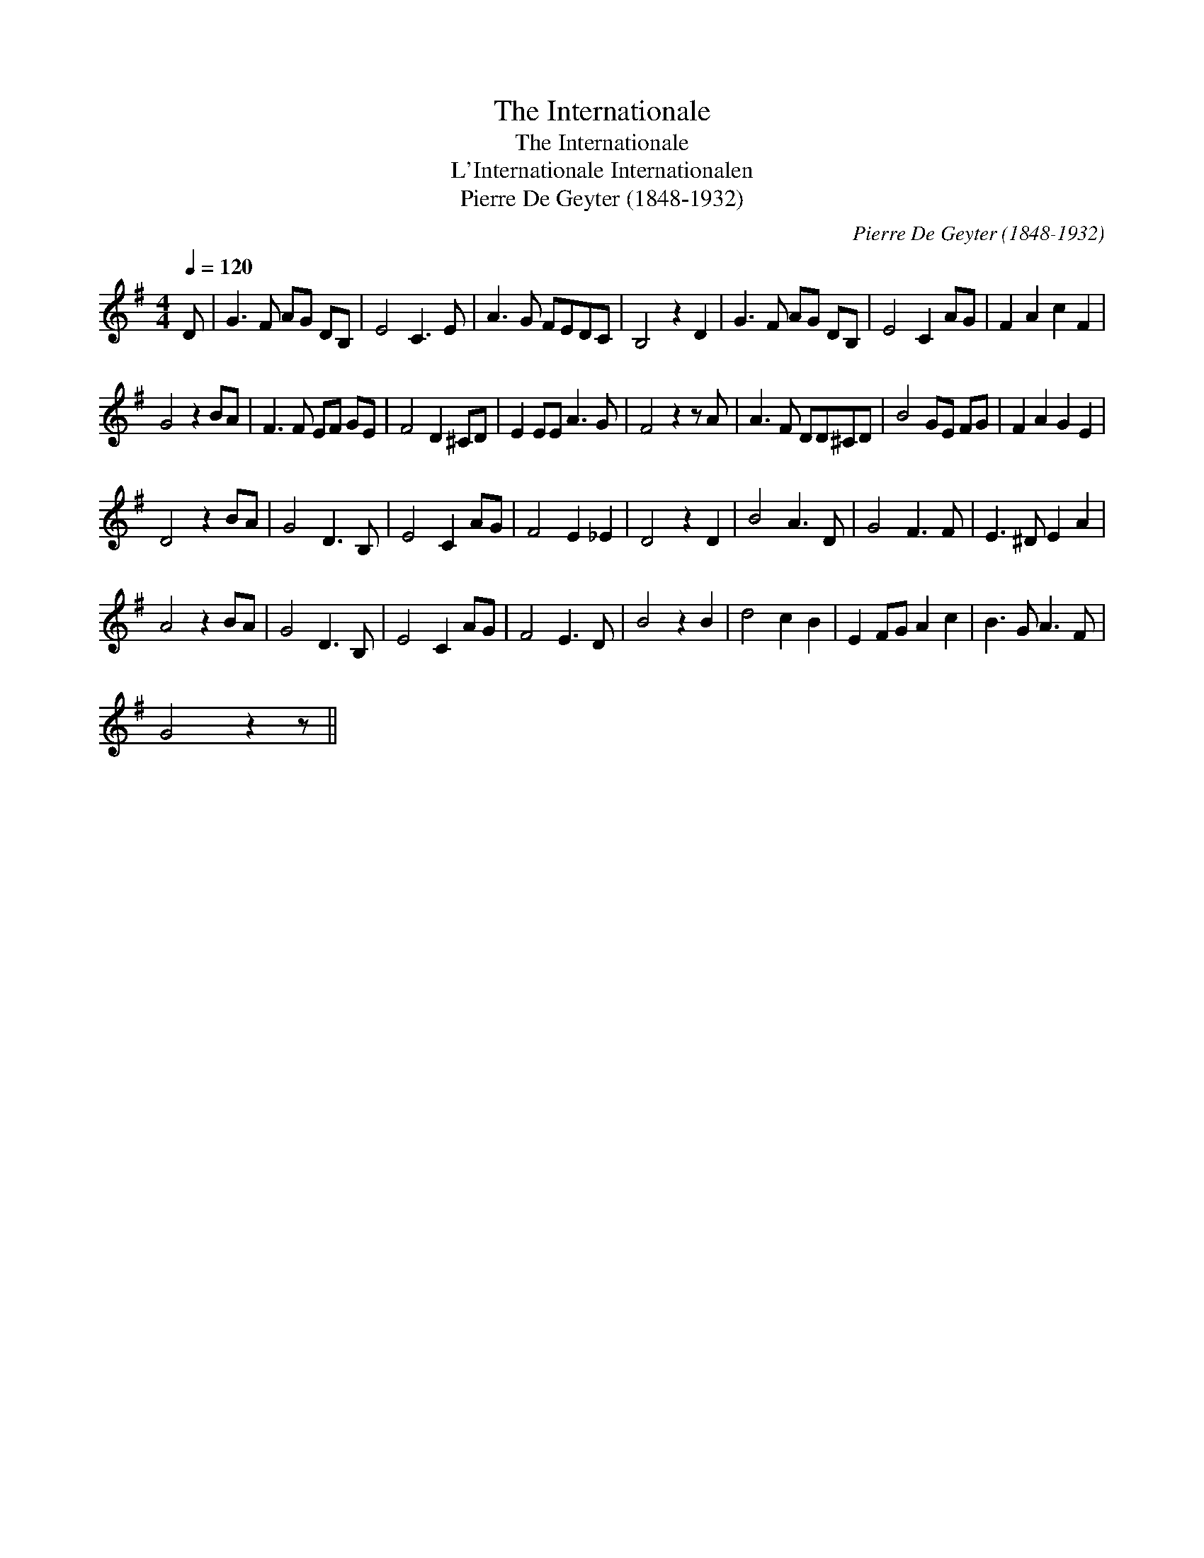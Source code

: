 X:1
T:Internationale, The
T:Internationale, The
T:L'Internationale Internationalen
T:Pierre De Geyter (1848-1932)
C:Pierre De Geyter (1848-1932)
L:1/8
Q:1/4=120
M:4/4
K:G
V:1 treble 
V:1
 D | G3 F AG DB, | E4 C3 E | A3 G FEDC | B,4 z2 D2 | G3 F AG DB, | E4 C2 AG | F2 A2 c2 F2 | %8
 G4 z2 BA | F3 F EF GE | F4 D2 ^CD | E2 EE A3 G | F4 z2 z A | A3 F DD^CD | B4 GE FG | F2 A2 G2 E2 | %16
 D4 z2 BA | G4 D3 B, | E4 C2 AG | F4 E2 _E2 | D4 z2 D2 | B4 A3 D | G4 F3 F | E3 ^D E2 A2 | %24
 A4 z2 BA | G4 D3 B, | E4 C2 AG | F4 E3 D | B4 z2 B2 | d4 c2 B2 | E2 FG A2 c2 | B3 G A3 F | %32
 G4 z2 z || %33

